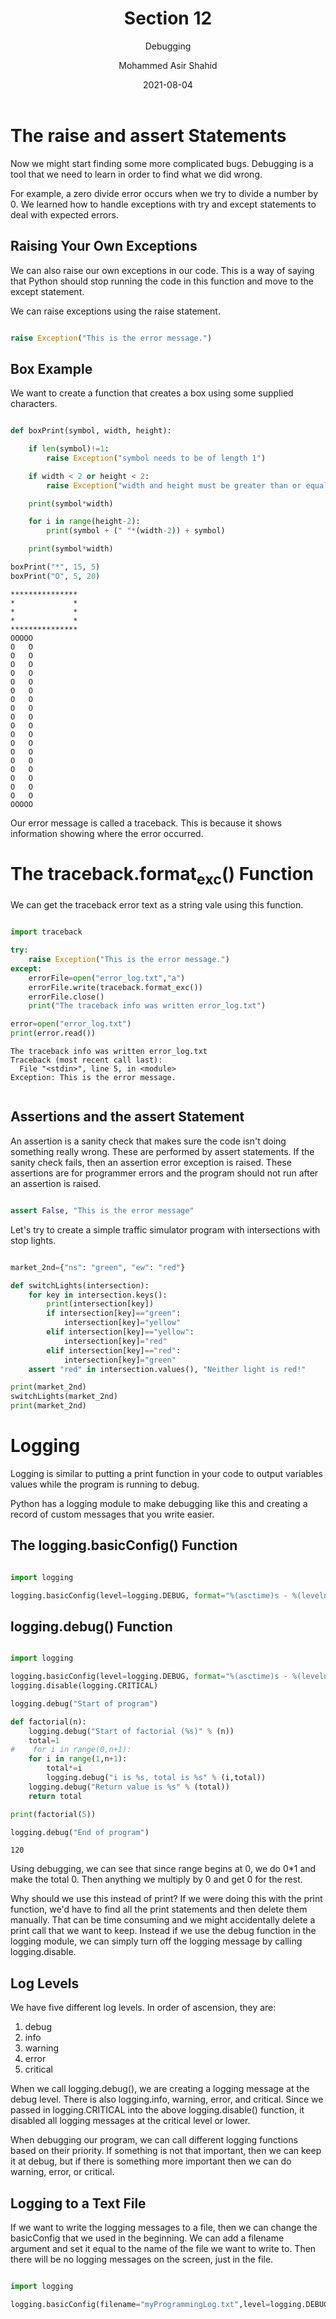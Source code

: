 #+TITLE: Section 12
#+SUBTITLE: Debugging
#+AUTHOR: Mohammed Asir Shahid
#+EMAIL: MohammedShahid@protonmail.com
#+DATE: 2021-08-04

* The raise and assert Statements

Now we might start finding some more complicated bugs. Debugging is a tool that we need to learn in order to find what we did wrong.

For example, a zero divide error occurs when we try to divide a number by 0. We learned how to handle exceptions with try and except statements to deal with expected errors.

** Raising Your Own Exceptions

We can also raise our own exceptions in our code. This is a way of saying that Python should stop running the code in this function and move to the except statement.

We can raise exceptions using the raise statement.

#+begin_src python :results output :exports both

raise Exception("This is the error message.")

#+end_src

#+RESULTS:

** Box Example

We want to create a function that creates a box using some supplied characters.


#+begin_src python :results output :exports both

def boxPrint(symbol, width, height):

    if len(symbol)!=1:
        raise Exception("symbol needs to be of length 1")

    if width < 2 or height < 2:
        raise Exception("width and height must be greater than or equal to 2")

    print(symbol*width)

    for i in range(height-2):
        print(symbol + (" "*(width-2)) + symbol)

    print(symbol*width)

boxPrint("*", 15, 5)
boxPrint("O", 5, 20)

#+end_src

#+RESULTS:
#+begin_example
,***************
,*             *
,*             *
,*             *
,***************
OOOOO
O   O
O   O
O   O
O   O
O   O
O   O
O   O
O   O
O   O
O   O
O   O
O   O
O   O
O   O
O   O
O   O
O   O
O   O
OOOOO
#+end_example

Our error message is called a traceback. This is because it shows information showing where the error occurred.

* The traceback.format_exc() Function

We can get the traceback error text as a string vale using this function.


#+begin_src python :results output :exports both

import traceback

try:
    raise Exception("This is the error message.")
except:
    errorFile=open("error_log.txt","a")
    errorFile.write(traceback.format_exc())
    errorFile.close()
    print("The traceback info was written error_log.txt")

error=open("error_log.txt")
print(error.read())

#+end_src

#+RESULTS:
: The traceback info was written error_log.txt
: Traceback (most recent call last):
:   File "<stdin>", line 5, in <module>
: Exception: This is the error message.
:

** Assertions and the assert Statement

An assertion is a sanity check that makes sure the code isn't doing something really wrong. These are performed by assert statements. If the sanity check fails, then an assertion error exception is raised. These assertions are for programmer errors and the program should not run after an assertion is raised.

#+begin_src python :results output :exports both

assert False, "This is the error message"

#+end_src

#+RESULTS:

Let's try to create a simple traffic simulator program with intersections with stop lights.

#+begin_src python :results output :exports both

market_2nd={"ns": "green", "ew": "red"}

def switchLights(intersection):
    for key in intersection.keys():
        print(intersection[key])
        if intersection[key]=="green":
            intersection[key]="yellow"
        elif intersection[key]=="yellow":
            intersection[key]="red"
        elif intersection[key]=="red":
            intersection[key]="green"
    assert "red" in intersection.values(), "Neither light is red!"

print(market_2nd)
switchLights(market_2nd)
print(market_2nd)

#+end_src

#+RESULTS:

* Logging

Logging is similar to putting a print function in your code to output variables values while the program is running to debug.

Python has a logging module to make debugging like this and creating a record of custom messages that you write easier.

** The logging.basicConfig() Function

#+begin_src python :results output :exports both

import logging

logging.basicConfig(level=logging.DEBUG, format="%(asctime)s - %(levelname)s - %(message)s")

#+end_src

#+RESULTS:

** logging.debug() Function

#+begin_src python :results output :exports both :session *my-python*

import logging

logging.basicConfig(level=logging.DEBUG, format="%(asctime)s - %(levelname)s - %(message)s")
logging.disable(logging.CRITICAL)

logging.debug("Start of program")

def factorial(n):
    logging.debug("Start of factorial (%s)" % (n))
    total=1
#    for i in range(0,n+1):
    for i in range(1,n+1):
        total*=i
        logging.debug("i is %s, total is %s" % (i,total))
    logging.debug("Return value is %s" % (total))
    return total

print(factorial(5))

logging.debug("End of program")

#+end_src

#+RESULTS:
: 120

Using debugging, we can see that since range begins at 0, we do 0*1 and make the total 0. Then anything we multiply by 0 and get 0 for the rest.

Why should we use this instead of print? If we were doing this with the print function, we'd have to find all the print statements and then delete them manually. That can be time consuming and we might accidentally delete a print call that we want to keep. Instead if we use the debug function in the logging module, we can simply turn off the logging message by calling logging.disable.

** Log Levels

We have five different log levels. In order of ascension, they are:

1. debug
2. info
3. warning
4. error
5. critical

When we call logging.debug(), we are creating a logging message at the debug level. There is also logging.info, warning, error, and critical. Since we passed in logging.CRITICAL into the above logging.disable() function, it disabled all logging messages at the critical level or lower.

When debugging our program, we can call different logging functions based on their priority. If something is not that important, then we can keep it at debug, but if there is something more important then we can do warning, error, or critical.

**  Logging to a Text File

If we want to write the logging messages to a file, then we can change the basicConfig that we used in the beginning. We can add a filename argument and set it equal to the name of the file we want to write to. Then there will be no logging messages on the screen, just in the file.

#+begin_src python :results output :exports both :session *my-python*

import logging

logging.basicConfig(filename="myProgrammingLog.txt",level=logging.DEBUG, format="%(asctime)s - %(levelname)s - %(message)s")

#+end_src

#+RESULTS:
